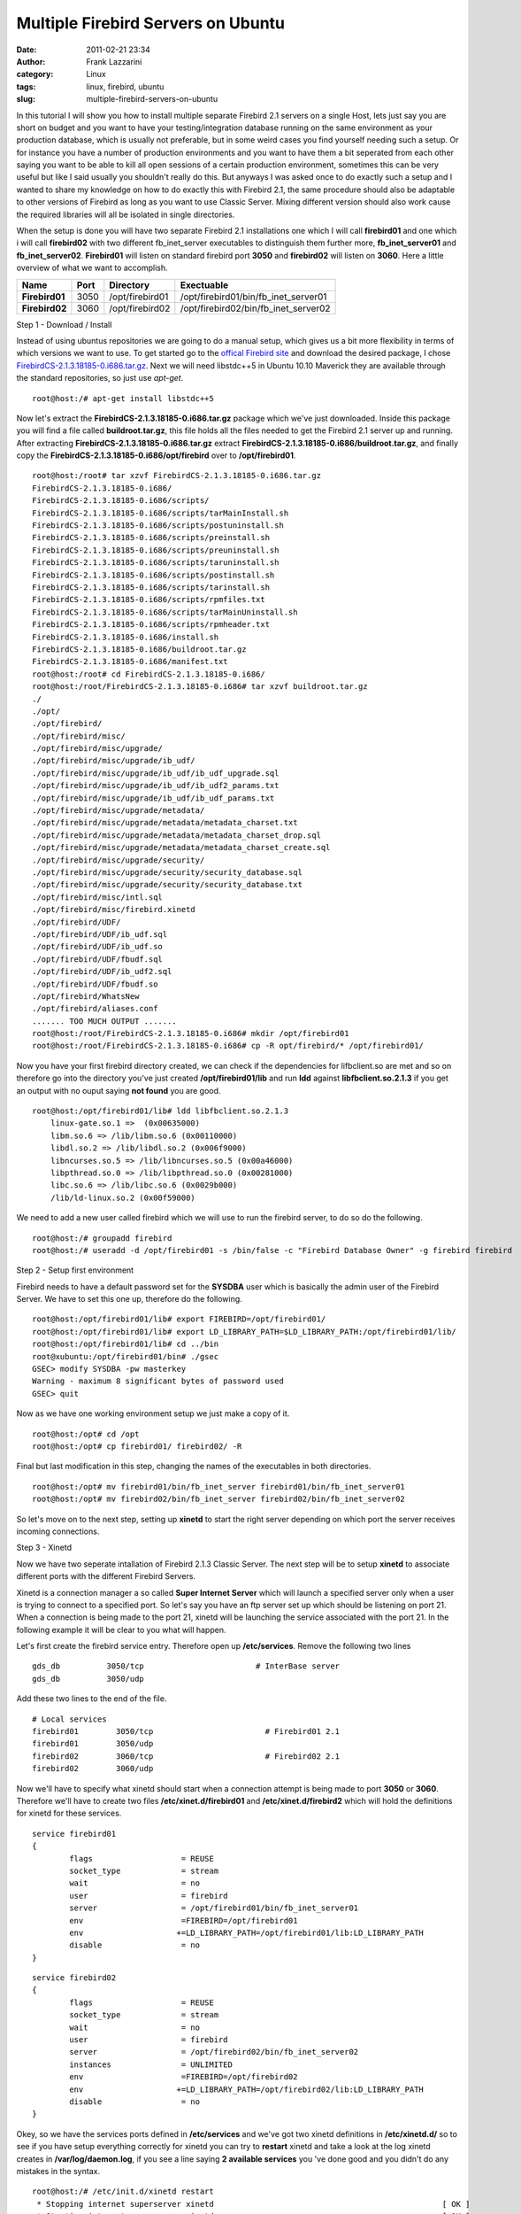 Multiple Firebird Servers on Ubuntu
###################################
:date: 2011-02-21 23:34
:author: Frank Lazzarini
:category: Linux
:tags: linux, firebird, ubuntu
:slug: multiple-firebird-servers-on-ubuntu

In this tutorial I will show you how to install multiple separate
Firebird 2.1 servers on a single Host, lets just say you are short on
budget and you want to have your testing/integration database running on
the same environment as your production database, which is usually not
preferable, but in some weird cases you find yourself needing such a
setup. Or for instance you have a number of production environments and
you want to have them a bit seperated from each other saying you want to
be able to kill all open sessions of a certain production environment,
sometimes this can be very useful but like I said usually you shouldn't
really do this. But anyways I was asked once to do exactly such a setup
and I wanted to share my knowledge on how to do exactly this with
Firebird 2.1, the same procedure should also be adaptable to other
versions of Firebird as long as you want to use Classic Server. Mixing
different version should also work cause the required libraries will all
be isolated in single directories.

When the setup is done you will have two separate Firebird 2.1
installations one which I will call **firebird01** and one which i will
call **firebird02** with two different fb\_inet\_server executables to
distinguish them further more, **fb\_inet\_server01** and
**fb\_inet\_server02**. **Firebird01** will listen on standard firebird
port **3050** and **firebird02** will listen on **3060**. Here a little
overview of what we want to accomplish.

+------------------+--------+-------------------+------------------------------------------+
| Name             | Port   | Directory         | Exectuable                               |
+==================+========+===================+==========================================+
| **Firebird01**   | 3050   | /opt/firebird01   | /opt/firebird01/bin/fb\_inet\_server01   |
+------------------+--------+-------------------+------------------------------------------+
| **Firebird02**   | 3060   | /opt/firebird02   | /opt/firebird02/bin/fb\_inet\_server02   |
+------------------+--------+-------------------+------------------------------------------+

Step 1 - Download / Install

Instead of using ubuntus repositories we are going to do a manual setup,
which gives us a bit more flexibility in terms of which versions we want
to use. To get started go to the `offical Firebird site`_ and download
the desired package, I chose `FirebirdCS-2.1.3.18185-0.i686.tar.gz`_.
Next we will need libstdc++5 in Ubuntu 10.10 Maverick they are available
through the standard repositories, so just use *apt-get*.

::

    root@host:/# apt-get install libstdc++5

Now let's extract the **FirebirdCS-2.1.3.18185-0.i686.tar.gz** package
which we've just downloaded. Inside this package you will find a file
called **buildroot.tar.gz**, this file holds all the files needed to get
the Firebird 2.1 server up and running. After extracting
**FirebirdCS-2.1.3.18185-0.i686.tar.gz** extract
**FirebirdCS-2.1.3.18185-0.i686/buildroot.tar.gz**, and finally copy the
**FirebirdCS-2.1.3.18185-0.i686/opt/firebird** over to
**/opt/firebird01**.

::

    root@host:/root# tar xzvf FirebirdCS-2.1.3.18185-0.i686.tar.gz 
    FirebirdCS-2.1.3.18185-0.i686/
    FirebirdCS-2.1.3.18185-0.i686/scripts/
    FirebirdCS-2.1.3.18185-0.i686/scripts/tarMainInstall.sh
    FirebirdCS-2.1.3.18185-0.i686/scripts/postuninstall.sh
    FirebirdCS-2.1.3.18185-0.i686/scripts/preinstall.sh
    FirebirdCS-2.1.3.18185-0.i686/scripts/preuninstall.sh
    FirebirdCS-2.1.3.18185-0.i686/scripts/taruninstall.sh
    FirebirdCS-2.1.3.18185-0.i686/scripts/postinstall.sh
    FirebirdCS-2.1.3.18185-0.i686/scripts/tarinstall.sh
    FirebirdCS-2.1.3.18185-0.i686/scripts/rpmfiles.txt
    FirebirdCS-2.1.3.18185-0.i686/scripts/tarMainUninstall.sh
    FirebirdCS-2.1.3.18185-0.i686/scripts/rpmheader.txt
    FirebirdCS-2.1.3.18185-0.i686/install.sh
    FirebirdCS-2.1.3.18185-0.i686/buildroot.tar.gz
    FirebirdCS-2.1.3.18185-0.i686/manifest.txt
    root@host:/root# cd FirebirdCS-2.1.3.18185-0.i686/
    root@host:/root/FirebirdCS-2.1.3.18185-0.i686# tar xzvf buildroot.tar.gz 
    ./
    ./opt/
    ./opt/firebird/
    ./opt/firebird/misc/
    ./opt/firebird/misc/upgrade/
    ./opt/firebird/misc/upgrade/ib_udf/
    ./opt/firebird/misc/upgrade/ib_udf/ib_udf_upgrade.sql
    ./opt/firebird/misc/upgrade/ib_udf/ib_udf2_params.txt
    ./opt/firebird/misc/upgrade/ib_udf/ib_udf_params.txt
    ./opt/firebird/misc/upgrade/metadata/
    ./opt/firebird/misc/upgrade/metadata/metadata_charset.txt
    ./opt/firebird/misc/upgrade/metadata/metadata_charset_drop.sql
    ./opt/firebird/misc/upgrade/metadata/metadata_charset_create.sql
    ./opt/firebird/misc/upgrade/security/
    ./opt/firebird/misc/upgrade/security/security_database.sql
    ./opt/firebird/misc/upgrade/security/security_database.txt
    ./opt/firebird/misc/intl.sql
    ./opt/firebird/misc/firebird.xinetd
    ./opt/firebird/UDF/
    ./opt/firebird/UDF/ib_udf.sql
    ./opt/firebird/UDF/ib_udf.so
    ./opt/firebird/UDF/fbudf.sql
    ./opt/firebird/UDF/ib_udf2.sql
    ./opt/firebird/UDF/fbudf.so
    ./opt/firebird/WhatsNew
    ./opt/firebird/aliases.conf
    ....... TOO MUCH OUTPUT .......
    root@host:/root/FirebirdCS-2.1.3.18185-0.i686# mkdir /opt/firebird01
    root@host:/root/FirebirdCS-2.1.3.18185-0.i686# cp -R opt/firebird/* /opt/firebird01/

Now you have your first firebird directory created, we can check if the
dependencies for lifbclient.so are met and so on therefore go into the
directory you've just created **/opt/firebird01/lib** and run **ldd**
against **libfbclient.so.2.1.3** if you get an output with no ouput
saying **not found** you are good.

::

    root@host:/opt/firebird01/lib# ldd libfbclient.so.2.1.3 
        linux-gate.so.1 =>  (0x00635000)
        libm.so.6 => /lib/libm.so.6 (0x00110000)
        libdl.so.2 => /lib/libdl.so.2 (0x006f9000)
        libncurses.so.5 => /lib/libncurses.so.5 (0x00a46000)
        libpthread.so.0 => /lib/libpthread.so.0 (0x00281000)
        libc.so.6 => /lib/libc.so.6 (0x0029b000)
        /lib/ld-linux.so.2 (0x00f59000)

We need to add a new user called firebird which we will use to run the
firebird server, to do so do the following.

::

    root@host:/# groupadd firebird
    root@host:/# useradd -d /opt/firebird01 -s /bin/false -c "Firebird Database Owner" -g firebird firebird

Step 2 - Setup first environment

Firebird needs to have a default password set for the **SYSDBA** user
which is basically the admin user of the Firebird Server. We have to set
this one up, therefore do the following.

::

    root@host:/opt/firebird01/lib# export FIREBIRD=/opt/firebird01/
    root@host:/opt/firebird01/lib# export LD_LIBRARY_PATH=$LD_LIBRARY_PATH:/opt/firebird01/lib/
    root@host:/opt/firebird01/lib# cd ../bin
    root@xubuntu:/opt/firebird01/bin# ./gsec 
    GSEC> modify SYSDBA -pw masterkey
    Warning - maximum 8 significant bytes of password used
    GSEC> quit

Now as we have one working environment setup we just make a copy of it.

::

    root@host:/opt# cd /opt
    root@host:/opt# cp firebird01/ firebird02/ -R

Final but last modification in this step, changing the names of the
executables in both directories.

::

    root@host:/opt# mv firebird01/bin/fb_inet_server firebird01/bin/fb_inet_server01 
    root@host:/opt# mv firebird02/bin/fb_inet_server firebird02/bin/fb_inet_server02 

So let's move on to the next step, setting up **xinetd** to start the
right server depending on which port the server receives incoming
connections.

Step 3 - Xinetd

Now we have two seperate intallation of Firebird 2.1.3 Classic Server.
The next step will be to setup **xinetd** to associate different ports
with the different Firebird Servers.

Xinetd is a connection manager a so called **Super Internet Server**
which will launch a specified server only when a user is trying to
connect to a specified port. So let's say you have an ftp server set up
which should be listening on port 21. When a connection is being made to
the port 21, xinetd will be launching the service associated with the
port 21. In the following example it will be clear to you what will
happen.

Let's first create the firebird service entry. Therefore open up
**/etc/services**. Remove the following two lines

::

    gds_db          3050/tcp                        # InterBase server
    gds_db          3050/udp

Add these two lines to the end of the file.

::

    # Local services
    firebird01        3050/tcp                        # Firebird01 2.1
    firebird01        3050/udp
    firebird02        3060/tcp                        # Firebird02 2.1
    firebird02        3060/udp

Now we'll have to specify what xinetd should start when a connection
attempt is being made to port **3050** or **3060**. Therefore we'll have
to create two files **/etc/xinet.d/firebird01** and
**/etc/xinet.d/firebird2** which will hold the definitions for xinetd
for these services.

::

    service firebird01
    {
            flags                   = REUSE
            socket_type             = stream
            wait                    = no
            user                    = firebird
            server                  = /opt/firebird01/bin/fb_inet_server01
            env                     =FIREBIRD=/opt/firebird01
            env                    +=LD_LIBRARY_PATH=/opt/firebird01/lib:LD_LIBRARY_PATH
            disable                 = no
    }

::

    service firebird02
    {
            flags                   = REUSE
            socket_type             = stream
            wait                    = no
            user                    = firebird
            server                  = /opt/firebird02/bin/fb_inet_server02
            instances               = UNLIMITED
            env                     =FIREBIRD=/opt/firebird02
            env                    +=LD_LIBRARY_PATH=/opt/firebird02/lib:LD_LIBRARY_PATH
            disable                 = no
    }

Okey, so we have the services ports defined in **/etc/services** and
we've got two xinetd definitions in **/etc/xinetd.d/** so to see if you
have setup everything correctly for xinetd you can try to **restart**
xinetd and take a look at the log xinetd creates in
**/var/log/daemon.log**, if you see a line saying **2 available
services** you 've done good and you didn't do any mistakes in the
syntax.

::

    root@host:/# /etc/init.d/xinetd restart
     * Stopping internet superserver xinetd                                                 [ OK ]
     * Starting internet superserver xinetd                                                 [ OK ]
    root@host:/# tail -f /var/log/daemon.log
    Feb 18 19:28:49 xubuntu xinetd[19919]: removing daytime
    Feb 18 19:28:49 xubuntu xinetd[19919]: removing daytime
    Feb 18 19:28:49 xubuntu xinetd[19919]: removing discard
    Feb 18 19:28:49 xubuntu xinetd[19919]: removing discard
    Feb 18 19:28:49 xubuntu xinetd[19919]: removing echo
    Feb 18 19:28:49 xubuntu xinetd[19919]: removing echo
    Feb 18 19:28:49 xubuntu xinetd[19919]: removing time
    Feb 18 19:28:49 xubuntu xinetd[19919]: removing time
    Feb 18 19:28:49 xubuntu xinetd[19919]: xinetd Version 2.3.14 started with libwrap loadavg options compiled in.
    Feb 18 19:28:49 xubuntu xinetd[19919]: Started working: 2 available services

The only one thing left now is the **firebird.conf** file where we need
to adjust which port firebird should listen on, so as you would have
guessed it we need to assign **3050** to **firebird01** 's config file
and **3060** to **firebird02** 's config file.

In **/opt/firebird01/firebird.conf** change

::

    # RemoteServicePort = 3050

 to

::

    RemoteServicePort = 3050


In **/opt/firebird02/firebird.conf** change

::

    # RemoteServicePort = 3050

 to

::

    RemoteServicePort = 3060

Alright that should it, you can try to connect to you two seperate
firebird servers using telnet, if you get something like the following
you are good, try to assign different databases in **aliases.conf** to
the different Firebird servers and try to connect either by using port
3050 or 3060.

::

    root@host:/# telnet localhost 3050
    Trying ::1...
    Trying 127.0.0.1...
    Connected to localhost.
    Escape character is '^]'.``

    Connection closed by foreign host
    root@host:/# telnet localhost 3060
    Trying ::1...
    Trying 127.0.0.1...
    Connected to localhost.
    Escape character is '^]'.

    Connection closed by foreign host

All done and all working just fine. I hope this tutorial helps anybody
having to do the same setup I was asked to do, and I would be grateful
if you could comment on your experiences or if you have any sugguestions
or questions on this tutorial. *May the bird be with you!*

.. _offical Firebird site: http://www.firebirdsql.org/
.. _FirebirdCS-2.1.3.18185-0.i686.tar.gz: http://sourceforge.net/projects/firebird/files/firebird-linux-i386/2.1.3-Release/FirebirdCS-2.1.3.18185-0.i686.tar.gz/download
